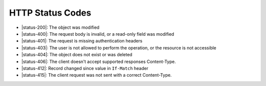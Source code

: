 HTTP Status Codes
-----------------

* |status-200|: The object was modified
* |status-400|: The request body is invalid, or a read-only field was modified
* |status-401|: The request is missing authentication headers
* |status-403|: The user is not allowed to perform the operation, or the resource is not accessible
* |status-404|: The object does not exist or was deleted
* |status-406|: The client doesn't accept supported responses Content-Type.
* |status-412|: Record changed since value in ``If-Match`` header
* |status-415|: The client request was not sent with a correct Content-Type.
